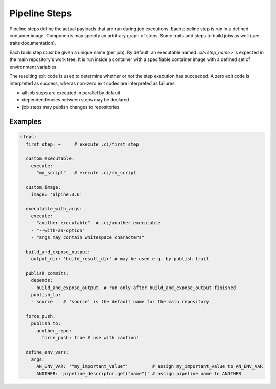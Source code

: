 **************
Pipeline Steps
**************

Pipeline steps define the actual payloads that are run during job executions. Each pipeline
step is run in a defined container image. Components may specify an arbitrary graph of steps.
Some traits add steps to build jobs as well (see traits documentation).

Each build step *must* be given a unique name (per job). By default, an executable named
`.ci/<step_name>` is expected in the main repository's work tree. It is run inside a container
with a specifiable container image with a defined set of environment variables.

The resulting exit code is used to determine whether or not the step execution has succeeded.
A zero exit code is interpreted as success, wheras non-zero exit codes are interpreted as
failures.

* all job steps are executed in parallel by default
* dependendencies between steps may be declared
* job steps may publish changes to repositories


.. model_element::
  :name: Pipeline Step
  :qualified_type_name: concourse.model.step.PipelineStep

Examples
########

.. code-block:: yaml

  steps:
    first_step: ~     # execute .ci/first_step

    custom_executable:
      execute:
        "my_script"   # execute .ci/my_script

    custom_image:
      image: 'alpine:3.6'

    executable_with_args:
      execute:
      - "another_executable"  # .ci/another_executable
      - "--with-an-option"
      - "args may contain whitespace characters"

    build_and_expose_output:
      output_dir: 'build_result_dir' # may be used e.g. by publish trait

    publish_commits:
      depends:
      - build_and_expose_output  # run only after build_and_expose_output finished
      publish_to:
      - source    # 'source' is the default name for the main repository

    force_push:
      publish_to:
        another_repo:
          force_push: true # use with caution!

    define_env_vars:
      args:
        AN_ENV_VAR: '"my_important_value"'         # assign my_important_value to AN_ENV_VAR
        ANOTHER: 'pipeline_descriptor.get("name")' # assign pipeline name to ANOTHER
